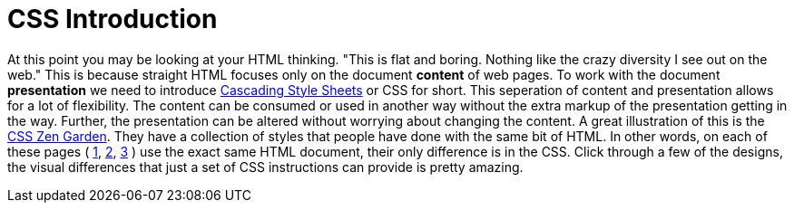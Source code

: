 = CSS Introduction
:hp-tags: introduction, css

At this point you may be looking at your HTML thinking. "This is flat and boring. Nothing like the crazy diversity I see out on the web."  This is because straight HTML focuses only on the document *content* of web pages.  To work with the document *presentation* we need to introduce https://en.wikipedia.org/wiki/Cascading_Style_Sheets[Cascading Style Sheets] or CSS for short.  This seperation of content and presentation allows for a lot of flexibility.  The content can be consumed or used in another way without the extra markup of the presentation getting in the way.  Further, the presentation can be altered without worrying about changing the content.  A great illustration of this is the http://www.csszengarden.com/[CSS Zen Garden].  They have a collection of styles that people have done with the same bit of HTML.  In other words, on each of these pages ( http://www.csszengarden.com/220/[1], http://www.csszengarden.com/218/[2], http://www.csszengarden.com/215/[3] ) use the exact same HTML document, their only difference is in the CSS.  Click through a few of the designs, the visual differences that just a set of CSS instructions can provide is pretty amazing.
